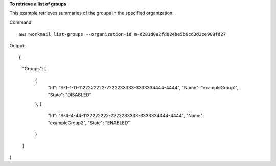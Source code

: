 **To retrieve a list of groups**

This example retrieves summaries of the groups in the specified organization.

Command::

  aws workmail list-groups --organization-id m-d281d0a2fd824be5b6cd3d3ce909fd27 

Output::

{
    "Groups": [

        {
            "Id": "S-1-1-11-1122222222-2222233333-3333334444-4444",
            "Name": "exampleGroup1",
            "State": "DISABLED"
        },
        {
            "Id": "S-4-4-44-1122222222-2222233333-3333334444-4444",
            "Name": "exampleGroup2",
            "State": "ENABLED"
        }
    ]
}